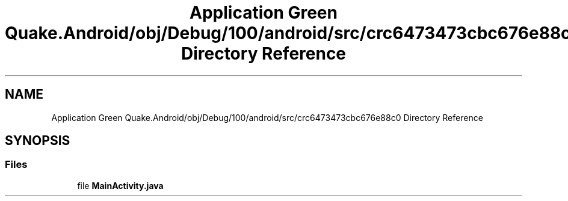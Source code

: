 .TH "Application Green Quake.Android/obj/Debug/100/android/src/crc6473473cbc676e88c0 Directory Reference" 3 "Thu Apr 29 2021" "Version 1.0" "Green Quake" \" -*- nroff -*-
.ad l
.nh
.SH NAME
Application Green Quake.Android/obj/Debug/100/android/src/crc6473473cbc676e88c0 Directory Reference
.SH SYNOPSIS
.br
.PP
.SS "Files"

.in +1c
.ti -1c
.RI "file \fBMainActivity\&.java\fP"
.br
.in -1c
